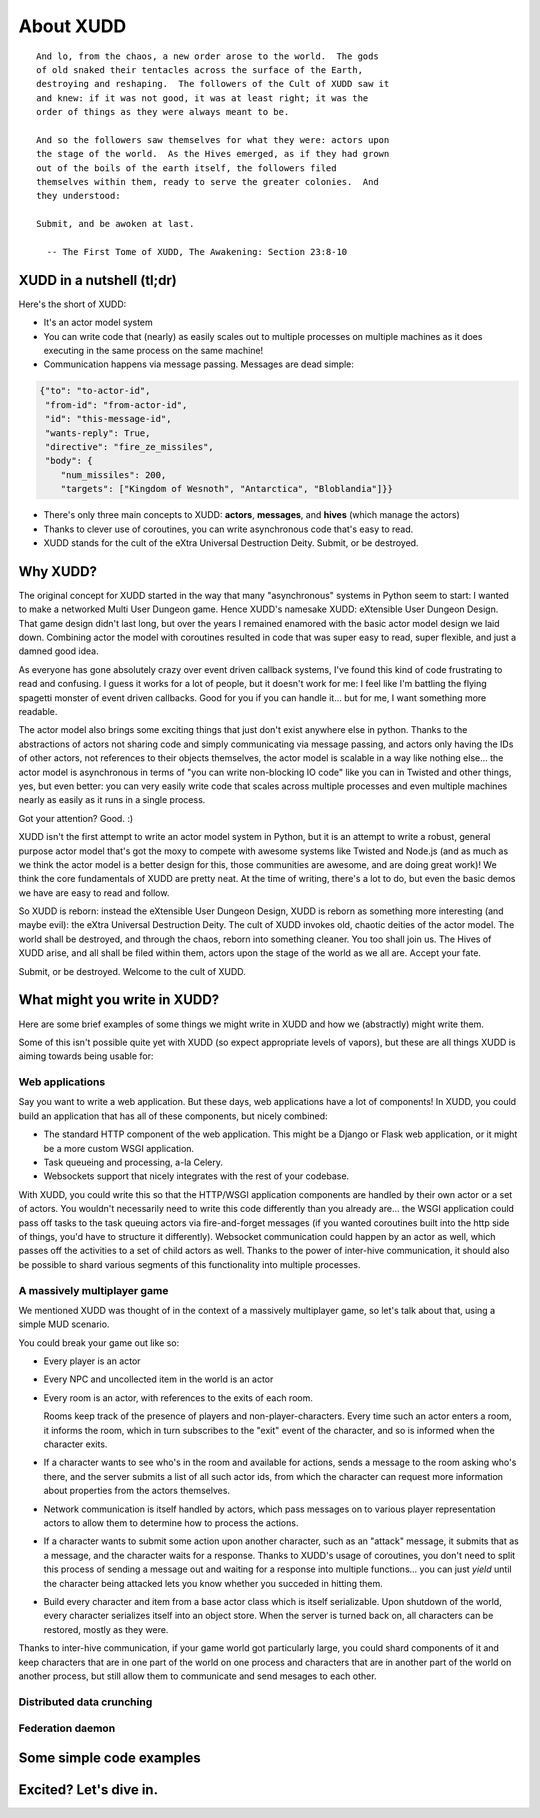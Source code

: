 ==========
About XUDD
==========

::

   And lo, from the chaos, a new order arose to the world.  The gods
   of old snaked their tentacles across the surface of the Earth,
   destroying and reshaping.  The followers of the Cult of XUDD saw it
   and knew: if it was not good, it was at least right; it was the
   order of things as they were always meant to be.

   And so the followers saw themselves for what they were: actors upon
   the stage of the world.  As the Hives emerged, as if they had grown
   out of the boils of the earth itself, the followers filed
   themselves within them, ready to serve the greater colonies.  And
   they understood:

   Submit, and be awoken at last.

     -- The First Tome of XUDD, The Awakening: Section 23:8-10

XUDD in a nutshell (tl;dr)
==========================

Here's the short of XUDD:

- It's an actor model system
- You can write code that (nearly) as easily scales out to multiple
  processes on multiple machines as it does executing in the same
  process on the same machine!
- Communication happens via message passing.  Messages are dead
  simple:

.. code-block:: python

  {"to": "to-actor-id",
   "from-id": "from-actor-id",
   "id": "this-message-id",
   "wants-reply": True,
   "directive": "fire_ze_missiles",
   "body": {
      "num_missiles": 200,
      "targets": ["Kingdom of Wesnoth", "Antarctica", "Bloblandia"]}}

- There's only three main concepts to XUDD: **actors**, **messages**,
  and **hives** (which manage the actors)
- Thanks to clever use of coroutines, you can write asynchronous code
  that's easy to read.
- XUDD stands for the cult of the eXtra Universal Destruction Deity.
  Submit, or be destroyed.


Why XUDD?
=========

.. todo:: remove the first-person'yness from this.

The original concept for XUDD started in the way that many
"asynchronous" systems in Python seem to start: I wanted to make a
networked Multi User Dungeon game.  Hence XUDD's namesake XUDD:
eXtensible User Dungeon Design.  That game design didn't last long,
but over the years I remained enamored with the basic actor model
design we laid down.  Combining actor the model with coroutines
resulted in code that was super easy to read, super flexible, and just
a damned good idea.

As everyone has gone absolutely crazy over event driven callback
systems, I've found this kind of code frustrating to read and
confusing.  I guess it works for a lot of people, but it doesn't work
for me: I feel like I'm battling the flying spagetti monster of event
driven callbacks.  Good for you if you can handle it... but for me, I
want something more readable.

The actor model also brings some exciting things that just don't exist
anywhere else in python.  Thanks to the abstractions of actors not
sharing code and simply communicating via message passing, and actors
only having the IDs of other actors, not references to their objects
themselves, the actor model is scalable in a way like nothing
else... the actor model is asynchronous in terms of "you can write
non-blocking IO code" like you can in Twisted and other things, yes,
but even better: you can very easily write code that scales across
multiple processes and even multiple machines nearly as easily as it
runs in a single process.

Got your attention?  Good. :)

XUDD isn't the first attempt to write an actor model system in Python,
but it is an attempt to write a robust, general purpose actor model
that's got the moxy to compete with awesome systems like Twisted and
Node.js (and as much as we think the actor model is a better design
for this, those communities are awesome, and are doing great work)!
We think the core fundamentals of XUDD are pretty neat.  At the time
of writing, there's a lot to do, but even the basic demos we have are
easy to read and follow.

So XUDD is reborn: instead the eXtensible User Dungeon Design, XUDD is
reborn as something more interesting (and maybe evil): the eXtra
Universal Destruction Deity.  The cult of XUDD invokes old, chaotic
deities of the actor model.  The world shall be destroyed, and through
the chaos, reborn into something cleaner.  You too shall join us.  The
Hives of XUDD arise, and all shall be filed within them, actors upon
the stage of the world as we all are.  Accept your fate.

Submit, or be destroyed.  Welcome to the cult of XUDD.


What might you write in XUDD?
=============================

Here are some brief examples of some things we might write in XUDD and
how we (abstractly) might write them.

Some of this isn't possible quite yet with XUDD (so expect appropriate
levels of vapors), but these are all things XUDD is aiming towards
being usable for:

Web applications
----------------

Say you want to write a web application.  But these days, web
applications have a lot of components!  In XUDD, you could build an
application that has all of these components, but nicely combined:

- The standard HTTP component of the web application.  This might be a
  Django or Flask web application, or it might be a more custom WSGI
  application.
- Task queueing and processing, a-la Celery.
- Websockets support that nicely integrates with the rest of your
  codebase.

With XUDD, you could write this so that the HTTP/WSGI application
components are handled by their own actor or a set of actors.  You
wouldn't necessarily need to write this code differently than you
already are... the WSGI application could pass off tasks to the task
queuing actors via fire-and-forget messages (if you wanted coroutines
built into the http side of things, you'd have to structure it
differently).  Websocket communication could happen by an actor as
well, which passes off the activities to a set of child actors as
well.  Thanks to the power of inter-hive communication, it should also
be possible to shard various segments of this functionality into
multiple processes.


A massively multiplayer game
----------------------------

We mentioned XUDD was thought of in the context of a massively
multiplayer game, so let's talk about that, using a simple MUD
scenario.

You could break your game out like so:

- Every player is an actor
- Every NPC and uncollected item in the world is an actor
- Every room is an actor, with references to the exits of each room.

  Rooms keep track of the presence of players and
  non-player-characters.  Every time such an actor enters a room, it
  informs the room, which in turn subscribes to the "exit" event of
  the character, and so is informed when the character exits.

- If a character wants to see who's in the room and available for
  actions, sends a message to the room asking who's there, and the
  server submits a list of all such actor ids, from which the
  character can request more information about properties from the
  actors themselves.

- Network communication is itself handled by actors, which pass
  messages on to various player representation actors to allow them
  to determine how to process the actions.

- If a character wants to submit some action upon another character,
  such as an "attack" message, it submits that as a message, and the
  character waits for a response.  Thanks to XUDD's usage of
  coroutines, you don't need to split this process of sending a
  message out and waiting for a response into multiple
  functions... you can just `yield` until the character being
  attacked lets you know whether you succeded in hitting them.

- Build every character and item from a base actor class which is
  itself serializable.  Upon shutdown of the world, every character
  serializes itself into an object store.  When the server is turned
  back on, all characters can be restored, mostly as they were.

Thanks to inter-hive communication, if your game world got
particularly large, you could shard components of it and keep
characters that are in one part of the world on one process and
characters that are in another part of the world on another process,
but still allow them to communicate and send mesages to each other.


Distributed data crunching
--------------------------

.. todo:: distributed data crunching


Federation daemon
-----------------

.. todo:: pump.io type system


Some simple code examples
=========================


Excited?  Let's dive in.
========================

